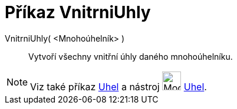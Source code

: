 = Příkaz VnitrniUhly
:page-en: commands/InteriorAngles
ifdef::env-github[:imagesdir: /cs/modules/ROOT/assets/images]

VnitrniUhly( <Mnohoúhelník> )::
 Vytvoří všechny vnitřní úhly daného mnohoúhelníku.

[NOTE]
====

Viz také příkaz xref:/commands/Uhel.adoc[Uhel] a nástroj image:32px-Mode_angle.svg.png[Mode
angle.svg,width=32,height=32] xref:/tools/Uhel.adoc[Uhel].

====
